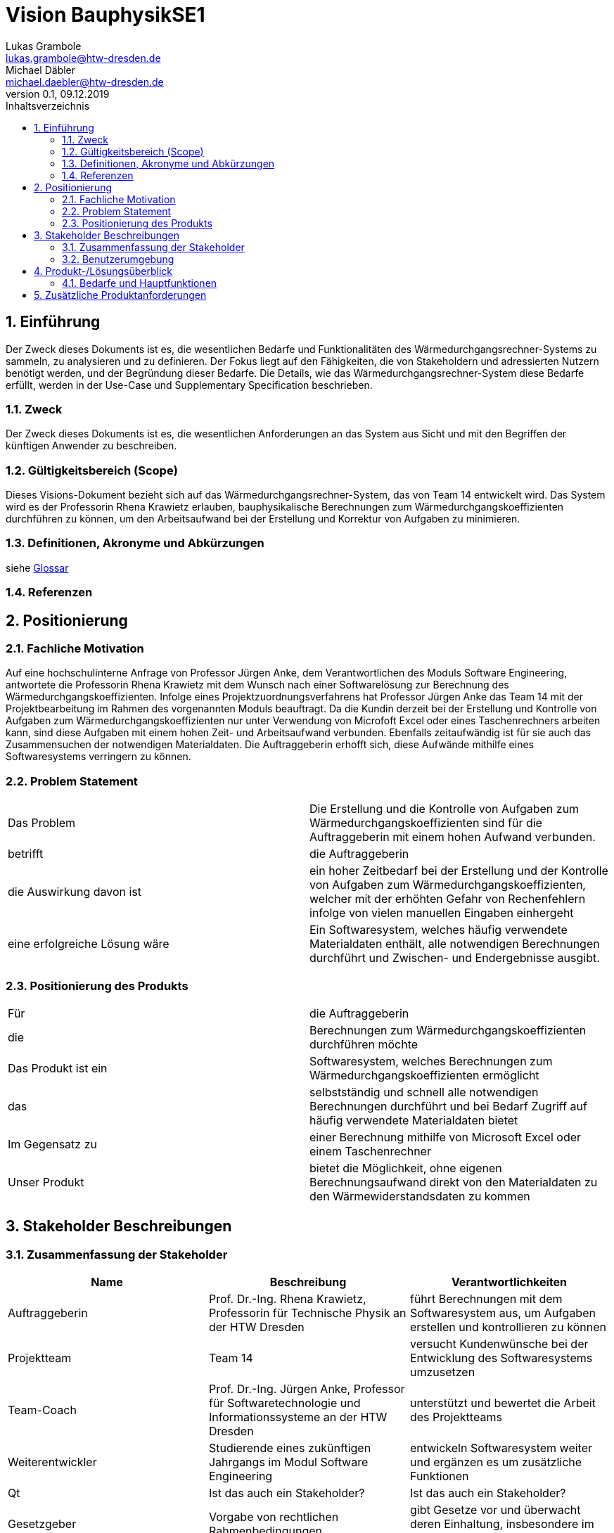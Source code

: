 = Vision BauphysikSE1
Lukas Grambole <lukas.grambole@htw-dresden.de>; Michael Däbler <michael.daebler@htw-dresden.de>
0.1, 09.12.2019 
:toc: 
:toc-title: Inhaltsverzeichnis
:sectnums:
// Platzhalter für weitere Dokumenten-Attribute 



== Einführung
Der Zweck dieses Dokuments ist es, die wesentlichen Bedarfe und Funktionalitäten des Wärmedurchgangsrechner-Systems zu sammeln, zu analysieren und zu definieren. Der Fokus liegt auf den Fähigkeiten, die von Stakeholdern und adressierten Nutzern benötigt werden, und der Begründung dieser Bedarfe. Die  Details, wie das Wärmedurchgangsrechner-System diese Bedarfe erfüllt, werden in der Use-Case und Supplementary Specification beschrieben.

=== Zweck
Der Zweck dieses Dokuments ist es, die wesentlichen Anforderungen an das System aus Sicht und mit den Begriffen der künftigen Anwender zu beschreiben.

=== Gültigkeitsbereich (Scope)
Dieses Visions-Dokument bezieht sich auf das Wärmedurchgangsrechner-System, das von Team 14 entwickelt wird. Das System wird es der Professorin Rhena Krawietz erlauben, bauphysikalische Berechnungen zum Wärmedurchgangskoeffizienten durchführen zu können, um den Arbeitsaufwand bei der Erstellung und Korrektur von Aufgaben zu minimieren.

=== Definitionen, Akronyme und Abkürzungen
siehe <<glossary.adoc#,Glossar>>

=== Referenzen
//Gesprächsprotokoll vom 06.12.2019

//(hier externe Verweise zu anderen Dokumenten, Quellen, Standards etc. einfügen, sofern notwendig)

== Positionierung
=== Fachliche Motivation
Auf eine hochschulinterne Anfrage von Professor Jürgen Anke, dem Verantwortlichen des Moduls Software Engineering, antwortete die Professorin Rhena Krawietz mit dem Wunsch nach einer Softwarelösung zur Berechnung des Wärmedurchgangskoeffizienten. Infolge eines Projektzuordnungsverfahrens hat Professor Jürgen Anke das Team 14 mit der Projektbearbeitung im Rahmen des vorgenannten Moduls beauftragt. Da die Kundin derzeit bei der Erstellung und Kontrolle von Aufgaben zum Wärmedurchgangskoeffizienten nur unter Verwendung von Microfoft Excel oder eines Taschenrechners arbeiten kann, sind diese Aufgaben mit einem hohen Zeit- und Arbeitsaufwand verbunden. Ebenfalls zeitaufwändig ist für sie auch das Zusammensuchen der notwendigen Materialdaten. Die Auftraggeberin erhofft sich, diese Aufwände mithilfe eines Softwaresystems verringern zu können.
//Erläutern Sie kurz den Hintergrund, in dem das Projekt angesiedelt ist. Welches Problem soll gelöst werden, wie ist es entstanden? Welche Verbesserung wird angestrebt. Achten Sie darauf, eine fachliche (organisatorische, betriebswirtschaftliche) Perspektive einzunehmen.

=== Problem Statement
//Stellen Sie zusammenfassend das Problem dar, das mit diesem Projekt gelöst werden soll. Das folgende Format kann dazu verwendet werden:

|===
|Das Problem |	Die Erstellung und die Kontrolle von Aufgaben zum Wärmedurchgangskoeffizienten sind für die Auftraggeberin mit einem hohen Aufwand verbunden.
|betrifft |	die Auftraggeberin
|die Auswirkung davon ist |
ein hoher Zeitbedarf bei der Erstellung und der Kontrolle von Aufgaben zum Wärmedurchgangskoeffizienten, welcher mit der erhöhten Gefahr von Rechenfehlern infolge von vielen manuellen Eingaben einhergeht
|eine erfolgreiche Lösung wäre | Ein Softwaresystem, welches häufig verwendete Materialdaten enthält, alle notwendigen Berechnungen durchführt und Zwischen- und Endergebnisse ausgibt.
|===

////
Beispiel
|===
|Das Problem | aktuelle Informationen zum Stundenplan und Noten einfach zu erhalten
|betrifft |	Studierende der HTW Dresden
|die Auswirkung davon ist |	umständliche und aufwändige Suche nach Noten, Zeiten und Räumen
|eine erfolgreiche Lösung wäre |	die Zusammenführung und benutzer-individuelle Darstellung auf einem mobilen Endgerät
|===
////

=== Positionierung des Produkts 
//Ein Positionierung des Produkts beschreibt das Einsatzziel der Anwendung und die Bedeutung das Projekts an alle beteiligten Mitarbeiter.

//Geben Sie in knapper Form übersichtsartig die Positionierung der angestrebten Lösung im Vergleich zu verfügbaren Alternativen dar. Das folgende Format kann dazu verwendet werden:

|===
|Für|	die Auftraggeberin
|die|	Berechnungen zum Wärmedurchgangskoeffizienten durchführen möchte
|Das Produkt ist ein | Softwaresystem, welches Berechnungen zum Wärmedurchgangskoeffizienten ermöglicht
|das	|selbstständig und schnell alle notwendigen Berechnungen durchführt und bei Bedarf Zugriff auf häufig verwendete Materialdaten bietet
|Im Gegensatz zu	|einer Berechnung mithilfe von Microsoft Excel oder einem Taschenrechner
|Unser Produkt|	bietet die Möglichkeit, ohne eigenen Berechnungsaufwand direkt von den Materialdaten zu den Wärmewiderstandsdaten zu kommen
|===


//Beispiel Produkt:
//|===
//|Für|	Studierende der HTW
//|die|	die ihren Studienalltag effizienter organisieren möchten
//|Das Produkt ist eine | mobile App für Smartphones
//|Die 	| für den Nutzer Informationen zum Stundenplan und Noten darstellt
//|Im Gegensatz zu	| Stundenplänen der Website und HIS-Noteneinsicht
//|Unser Produkt| zeigt nur die für den Nutzer relevanten Informationen komfortabel auf dem Smartphone an.
//|===

==	Stakeholder Beschreibungen
===	Zusammenfassung der Stakeholder 

[%header]
|===
|Name|	Beschreibung	| Verantwortlichkeiten
//|[Benennung des Stakeholder-Typs.]	|[Kurze Beschreibung des Stakeholders.]	|[Fassen Sie die wesentlichen Verantwortlichkeiten des Stakeholder mit Bezug auf das zu entwickelnde System kurz zusammen, d.h. ihr besonderen Interessen. Beispiele: Dieser Stakeholder sorgt dafür, dass das System gewartet wird / dass die angezeigten Daten aktuell sind / überwacht den Projektfortschritt / usw.]

|Auftraggeberin |	Prof. Dr.-Ing. Rhena Krawietz, Professorin für Technische Physik an der HTW Dresden	| führt Berechnungen mit dem Softwaresystem aus, um Aufgaben erstellen und kontrollieren zu können
|Projektteam|	Team 14	| versucht Kundenwünsche bei der Entwicklung des Softwaresystems umzusetzen
|Team-Coach|	Prof. Dr.-Ing. Jürgen Anke, Professor für Softwaretechnologie und Informationssysteme an der HTW Dresden	| unterstützt und bewertet die Arbeit des Projektteams 
|Weiterentwickler|	Studierende eines zukünftigen Jahrgangs im Modul Software Engineering	| entwickeln Softwaresystem weiter und ergänzen es um zusätzliche Funktionen
|Qt|Ist das auch ein Stakeholder?|Ist das auch ein Stakeholder?
|Gesetzgeber|Vorgabe von rechtlichen Rahmenbedingungen | gibt Gesetze vor und überwacht deren Einhaltung, insbesondere im Hinblick auf die Lizenzierung

|===


=== Benutzerumgebung
//Beschreiben Sie die Arbeitsumgebung des Nutzers. Hier sind einige Anregungen:

==== Auftraggeberin
* Die Auftraggeberin möchte das Softwaresystem auf Laptops und Desktop-PCs verwenden.
* Derzeit arbeitet die Auftraggeberin mit dem Betriebssystem Windows 7.
* Bis zum Zeitpunkt der Auslieferung wird vorausssichtlich eine Umstellung des Betriebssystems auf Windows 10 erfolgen.
* Die Dateneingabe über eine Tastatur soll möglich sein.
* Die Auftraggeberin möchte das Softwaresystem offline nutzen können.



//Zutreffendes angeben, nicht zutreffendes streichen oder auskommentieren
//. Anzahl der Personen, die an der Erfüllung der Aufgabe beteiligt sind. Ändert sich das?
//. Wie lange dauert die Bearbeitung der Aufgabe? Wie viel Zeit wird für jeden Arbeitsschritt benötigt? Ändert sich das?
//. Gibt es besondere Umgebungsbedingungen, z.B. mobil, offline, Außeneinsatz, Touchbedienung, Nutzung durch seh- oder hörbeeinträchtigte Personen?
//. Welche Systemplattformen werden heute eingesetzt? Welche sind es ggf. zukünftig?
//. Welche anderen Anwendungen sind im Einsatz? Muss ihre Anwendung mit diesen integriert werden?

//Hier können zudem bei Bedarf Teile des Unternehmensmodells (Prozesse, Organigramme, IT-Landschaft, ...) eingefügt werden, um die beteiligten Aufgaben und Rollen zu skizzieren.

== Produkt-/Lösungsüberblick
=== Bedarfe und Hauptfunktionen
//Vermeiden Sie Angaben zum Entwurf. Nennen wesentliche Features (Produktmerkmale) auf allgemeiner Ebene. Fokussieren Sie sich auf die benötigten Fähigkeiten des Systems und warum (nicht wie!) diese realisiert werden sollen. Geben Sie die von den Stakeholdern vorgegebenen Prioritäten und das geplante Release für die Veröffentlichung der Features an.

[%header]
|===
|Bedarf|	Priorität|	Features|	Geplantes Release

|Berechnungen durchführen|hoch|Berechnung und Ausgabe von j, R~ges~, R~i~, R~T~, U, Δϑ~k~ und ϑ~k~ |xx

|Daten drucken|hoch|Druck auswählbarer Eingabe- und Ergebnisdaten|xx

|Fehleingaben verhindern|hoch|Verhinderung der Eingabe von offensichtlich falschen Werten (negative Zahlen, Buchstaben, Sonderzeichen, ...)|xx

|Luftschichten eingeben|hoch|Ermöglichung der direkten Eingabe von R~i~ bei Luftschichten zwischen den Wandschichten|xx

|Materialdaten eingeben|hoch|Ermöglichung der Eingabe der Daten von bis zu 10 Wandschichten (n, R~se~, R~si~, d, λ)|xx

|Materialdaten vormerken|mittel|Möglichkeit der Speicherung von Wärmeübergangswiderständen|xx

|Einheiten ändern|mittel|Möglichkeit der Änderung der Einheiten von Eingabedaten|xx

|Temperaturverlauf ausgeben|mittel|Ausgabe des Temperaturverlaufs über die verschiedenenen Wandschichten|xx

|Eingabedaten veranschaulichen|niedrig|Darstellung der verschiedenen Wandschichten|xx

|PDF erstellen|niedrig|Ausgabe eines PDF-Dokumentes mit allen wesentlichen Eingabe- und Ergebnisdaten|xx


|===
			
== Zusätzliche Produktanforderungen
//Zutreffendes angeben, nicht zutreffendes streichen oder auskommentieren

//Hinweise:
//. Führen Sie die wesentlichen anzuwendenden Standards, Hardware oder andere Plattformanforderungen, Leistungsanforderungen und Umgebungsanforderungen auf
//. Definieren Sie grob die Qualitätsanforderungen für Leistung, Robustheit, Ausfalltoleranz, Benutzbarkeit und ähnliche Merkmale, die nicht von den genannten Features erfasst werden.
//. Notieren Sie alle Entwurfseinschränkungen, externe Einschränkungen, Annahmen oder andere Abhängigkeiten, die wenn Sie geändert werden, das Visions-Dokument beeinflussen. Ein Beispiel wäre die Annahme, dass ein bestimmtes Betriebssystem für die vom System erforderliche Hardware verfügbar ist. Ist das Betriebssystem nicht verfügbar, muss das Visions-Dokument angepasst werden.
//. Definieren Sie alle Dokumentationsanforderugen, inkl. Benutzerhandbücher, Onlinehilfe, Installations-, Kennzeichnungs- und Auslieferungsanforderungen-
//. Definieren Sie die Priorität für diese zusätzlichen Produktanforderungen. Ergänzen Sie, falls sinnvoll, Angaben zu Stabilität, Nutzen, Aufwand und Risiko für diese Anforderungen.

[%header]
|===
|Anforderung|	Priorität|	Geplantes Release

|Ausgabe von j, R~ges~, R~i~, R~T~, U, Δϑ~k~ und ϑ~k~ mit vier Nachkommastellen|hoch|xx

|Ausgabe von R~T~ und U gerundet auf zwei Nachkommastellen (zusätzlich)|hoch|xx

|System auf Windows 7 und auf Windows 10 lauffähig|hoch|xx

|einfache Bedienbarkeit|mittel|xx

|gute Verständlichkeit (Erklärungen)|mittel|xx

|schnelle Berechnung und Datenausgabe|mittel|xx

|Mehrsprachigkeit (Deutsch und Englisch)|niedrig|xx

|Verfügbarkeit von Eingabedaten nach System-Absturz|niedrig|xx

|===

		
